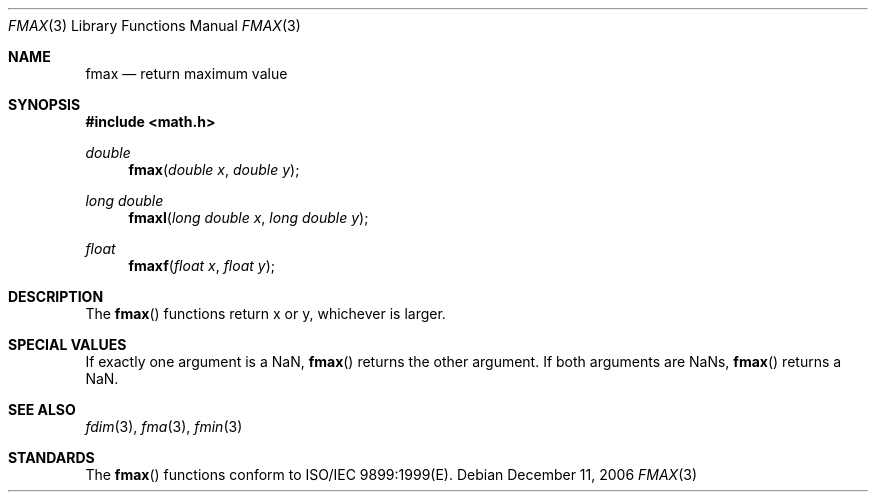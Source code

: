 .\" Copyright (c) 1985, 1991 The Regents of the University of California.
.\" All rights reserved.
.\"
.\" Redistribution and use in source and binary forms, with or without
.\" modification, are permitted provided that the following conditions
.\" are met:
.\" 1. Redistributions of source code must retain the above copyright
.\"    notice, this list of conditions and the following disclaimer.
.\" 2. Redistributions in binary form must reproduce the above copyright
.\"    notice, this list of conditions and the following disclaimer in the
.\"    documentation and/or other materials provided with the distribution.
.\" 3. All advertising materials mentioning features or use of this software
.\"    must display the following acknowledgement:
.\"	This product includes software developed by the University of
.\"	California, Berkeley and its contributors.
.\" 4. Neither the name of the University nor the names of its contributors
.\"    may be used to endorse or promote products derived from this software
.\"    without specific prior written permission.
.\"
.\" THIS SOFTWARE IS PROVIDED BY THE REGENTS AND CONTRIBUTORS ``AS IS'' AND
.\" ANY EXPRESS OR IMPLIED WARRANTIES, INCLUDING, BUT NOT LIMITED TO, THE
.\" IMPLIED WARRANTIES OF MERCHANTABILITY AND FITNESS FOR A PARTICULAR PURPOSE
.\" ARE DISCLAIMED.  IN NO EVENT SHALL THE REGENTS OR CONTRIBUTORS BE LIABLE
.\" FOR ANY DIRECT, INDIRECT, INCIDENTAL, SPECIAL, EXEMPLARY, OR CONSEQUENTIAL
.\" DAMAGES (INCLUDING, BUT NOT LIMITED TO, PROCUREMENT OF SUBSTITUTE GOODS
.\" OR SERVICES; LOSS OF USE, DATA, OR PROFITS; OR BUSINESS INTERRUPTION)
.\" HOWEVER CAUSED AND ON ANY THEORY OF LIABILITY, WHETHER IN CONTRACT, STRICT
.\" LIABILITY, OR TORT (INCLUDING NEGLIGENCE OR OTHERWISE) ARISING IN ANY WAY
.\" OUT OF THE USE OF THIS SOFTWARE, EVEN IF ADVISED OF THE POSSIBILITY OF
.\" SUCH DAMAGE.
.\"
.\"     from: @(#)floor.3	6.5 (Berkeley) 4/19/91
.\"	$Id: fmax.3,v 1.4 2004/12/20 21:35:45 scp Exp $
.\"
.Dd December 11, 2006
.Dt FMAX 3
.Os
.Sh NAME
.Nm fmax
.Nd return maximum value
.Sh SYNOPSIS
.Fd #include <math.h>
.Ft double
.Fn fmax "double x" "double y"
.Ft long double
.Fn fmaxl "long double x" "long double y"
.Ft float
.Fn fmaxf "float x" "float y"
.Sh DESCRIPTION
The
.Fn fmax
functions return x or y, whichever is larger.
.Sh SPECIAL VALUES
If exactly one argument is a NaN, 
.Fn fmax
returns the other argument. If both arguments are NaNs,
.Fn fmax
returns a NaN.
.Sh SEE ALSO
.Xr fdim 3 ,
.Xr fma 3 ,
.Xr fmin 3
.Sh STANDARDS
The
.Fn fmax
functions conform to ISO/IEC 9899:1999(E).
